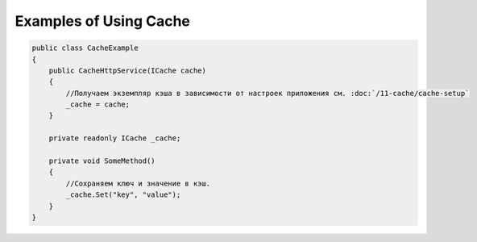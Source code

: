 Examples of Using Cache
=======================

.. code-block:: csharp

    public class CacheExample
    {
        public CacheHttpService(ICache cache)
        {
            //Получаем экземпляр кэша в зависимости от настроек приложения см. :doc:`/11-cache/cache-setup`
            _cache = cache;
        }

        private readonly ICache _cache;

        private void SomeMethod()
        {
            //Сохраняем ключ и значение в кэш.
            _cache.Set("key", "value");
        }
    }